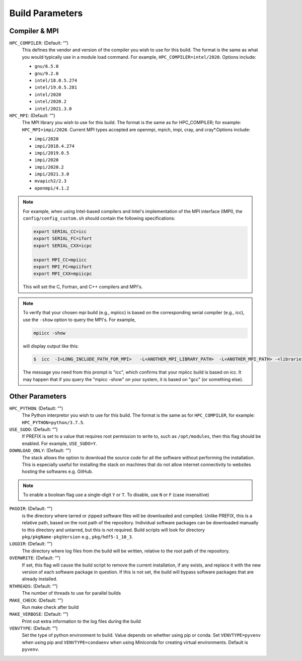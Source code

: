 .. This is a continuation of the Installation.rst chapter

.. _HPCParameters:

Build Parameters
==========================

Compiler & MPI
----------------

``HPC_COMPILER``: (Default: “”)
   This defines the vendor and version of the compiler you wish to use for this build. The format is the same as what you would typically use in a module load command. For example, ``HPC_COMPILER=intel/2020``. Options include: 

   * ``gnu/6.5.0``
   * ``gnu/9.2.0``
   * ``intel/18.0.5.274``
   * ``intel/19.0.5.281``
   * ``intel/2020``
   * ``intel/2020.2``
   * ``intel/2021.3.0``

``HPC_MPI``: (Default: “”)
   The MPI library you wish to use for this build. The format is the same as for HPC_COMPILER; for example: ``HPC_MPI=impi/2020``. Current MPI types accepted are openmpi, mpich, impi, cray, and cray*.Options include:
   
   * ``impi/2020``
   * ``impi/2018.4.274``
   * ``impi/2019.0.5``
   * ``impi/2020``
   * ``impi/2020.2``
   * ``impi/2021.3.0``
   * ``mvapich2/2.3``
   * ``openmpi/4.1.2``

.. note:: 
   For example, when using Intel-based compilers and Intel's implementation of the MPI interface (IMPI), the ``config/config_custom.sh`` should contain the following specifications: 

   .. code-block:: console

      export SERIAL_CC=icc
      export SERIAL_FC=ifort
      export SERIAL_CXX=icpc

      export MPI_CC=mpiicc
      export MPI_FC=mpiifort
      export MPI_CXX=mpiicpc

   This will set the C, Fortran, and C++ compilers and MPI's. 

.. note::
   To verify that your chosen mpi build (e.g., mpiicc) is based on the corresponding serial compiler (e.g., icc), use the ``-show`` option to query the MPI's. For example,
   
   .. code-block:: console

      mpiicc -show 

   will display output like this:

   .. code-block:: console

      $  icc  -I<LONG_INCLUDE_PATH_FOR_MPI>   -L<ANOTHER_MPI_LIBRARY_PATH>  -L<ANOTHER_MPI_PATH> -<libraries, liners, build options...>   -X<something>  --<enable/disable/with some options>  -l<library>   -l<another_library>  -l<yet-another-library>

   The message you need from this prompt is "icc", which confirms that your mpiicc build is based on icc.  It may happen that if you query the "mpicc -show" on your system, it is based on "gcc" (or something else).

Other Parameters
--------------------

``HPC_PYTHON``: (Default: “”)
   The Python interpretor you wish to use for this build. The format is the same as for ``HPC_COMPILER``, for example: ``HPC_PYTHON=python/3.7.5``. 

``USE_SUDO``: (Default: “”)
   If PREFIX is set to a value that requires root permission to write to, such as ``/opt/modules``, then this flag should be enabled. For example, ``USE_SUDO=Y``.

``DOWNLOAD_ONLY``: (Default: “”)
   The stack allows the option to download the source code for all the software without performing the installation. This is especially useful for installing the stack on machines that do not allow internet connectivity to websites hosting the softwares e.g. GitHub.

.. note::

   To enable a boolean flag use a single-digit ``Y`` or ``T``. To disable, use ``N`` or ``F`` (case insensitive)

``PKGDIR``: (Default: “”)
   is the directory where tarred or zipped software files will be downloaded and compiled. Unlike PREFIX, this is a relative path, based on the root path of the repository. Individual software packages can be downloaded manually to this directory and untarred, but this is not required. Build scripts will look for directory ``pkg/pkgName-pkgVersion`` e.g., ``pkg/hdf5-1_10_3``.

``LOGDIR``: (Default: “”)
   The directory where log files from the build will be written, relative to the root path of the repository.

``OVERWRITE``: (Default: “”)
   If set, this flag will cause the build script to remove the current installation, if any exists, and replace it with the new version of each software package in question. If this is not set, the build will bypass software packages that are already installed.

``NTHREADS``: (Default: “”)
   The number of threads to use for parallel builds

``MAKE_CHECK``: (Default: “”)
   Run make check after build

``MAKE_VERBOSE``: (Default: “”)
   Print out extra information to the log files during the build

``VENVTYPE``: (Default: “”)
   Set the type of python environment to build. Value depends on whether using pip or conda. Set ``VENVTYPE=pyvenv`` when using pip and ``VENVTYPE=condaenv`` when using Miniconda for creating virtual environments. Default is ``pyvenv``.
